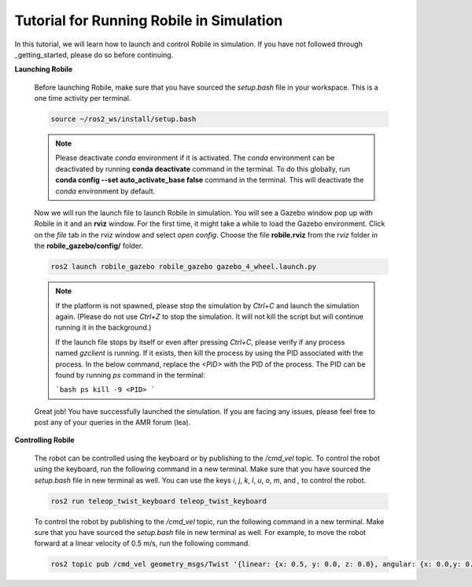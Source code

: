 .. _architecture:

Tutorial for Running Robile in Simulation 
=========================================

In this tutorial, we will learn how to launch and control Robile in simulation. 
If you have not followed through _getting_started, please do so before continuing.

**Launching Robile**

  Before launching Robile, make sure that you have sourced the *setup.bash* file in your workspace. 
  This is a one time activity per terminal.

  .. code-block:: bash

      source ~/ros2_ws/install/setup.bash

  .. note::
    Please deactivate `conda` environment if it is activated. The `conda` environment can be deactivated 
    by running **conda deactivate** command in the terminal. To do this globally, run **conda config --set auto_activate_base false** 
    command in the terminal. This will deactivate the `conda` environment by default.

  Now we will run the launch file to launch Robile in simulation. You will see a Gazebo window pop up with Robile in it and an **rviz** window. 
  For the first time, it might take a while to load the Gazebo environment. Click on the *file* tab in the rviz window and select *open config*. 
  Choose the file **robile.rviz** from the *rviz* folder in the **robile_gazebo/config/** folder.

  .. code-block:: bash

      ros2 launch robile_gazebo robile_gazebo gazebo_4_wheel.launch.py  

  .. note::
    If the platform is not spawned, please stop the simulation by `Ctrl+C` and launch the simulation again. 
    (Please do not use `Ctrl+Z` to stop the simulation. It will not kill the script but will continue running it in the background.)

    If the launch file stops by itself or even after pressing `Ctrl+C`, please verify if any process named `gzclient` is running. If it exists, then kill the process by using the PID associated with the process. In the below command, replace the `<PID>` with the PID of the process. The PID can be found by running `ps` command in the terminal:
    
    ```bash
    ps  
    kill -9 <PID>
    ```

  Great job! You have successfully launched the simulation.
  If you are facing any issues, please feel free to post any of your queries in the AMR forum (lea).     

**Controlling Robile** 

  The robot can be controlled using the keyboard or by publishing to the */cmd_vel* topic.
  To control the robot using the keyboard, run the following command in a new terminal. Make sure that you have sourced the *setup.bash*  file in new terminal as well.
  You can use the keys *i*, *j*, *k*, *l*, *u*, *o*, *m*, and *,* to control the robot.

  .. code-block:: bash

      ros2 run teleop_twist_keyboard teleop_twist_keyboard

  To control the robot by publishing to the */cmd_vel* topic, run the following command in a new terminal. Make sure that you have sourced the *setup.bash*  file in new terminal as well.
  For example, to move the robot forward at a linear velocity of 0.5 m/s, run the following command.

  .. code-block:: bash

      ros2 topic pub /cmd_vel geometry_msgs/Twist '{linear: {x: 0.5, y: 0.0, z: 0.0}, angular: {x: 0.0,y: 0.0,z: 0.0}}'
